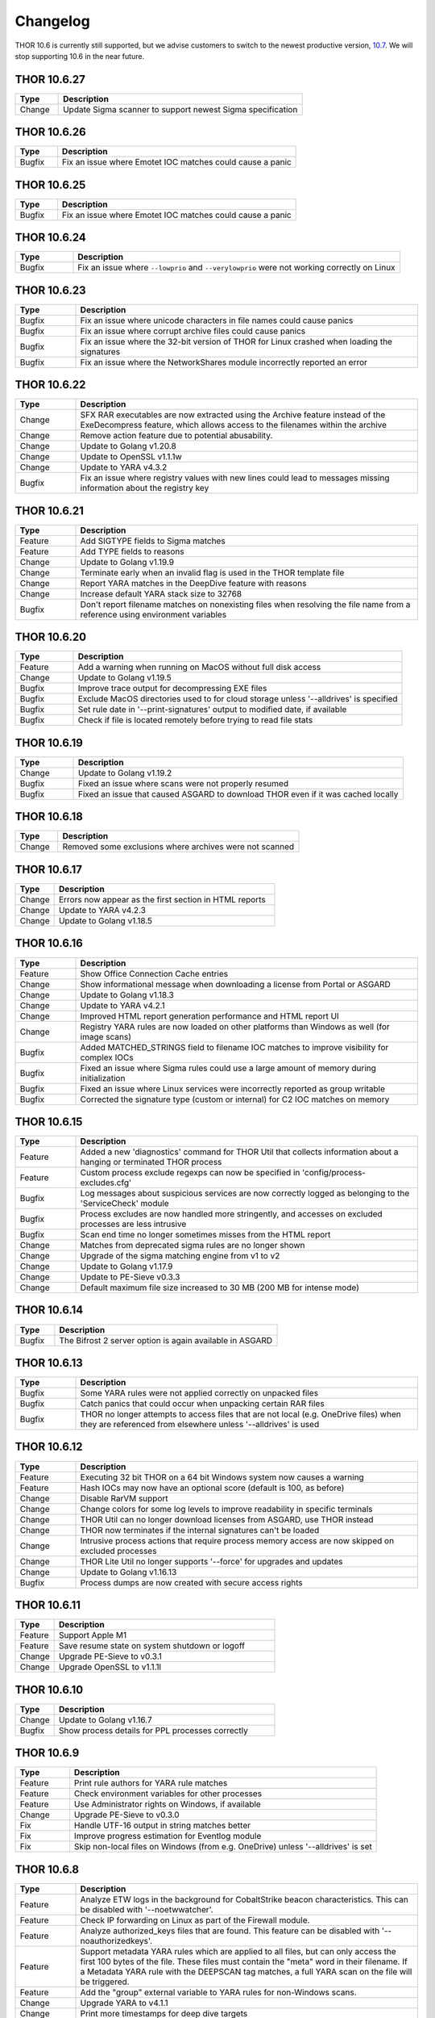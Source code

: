 Changelog
=========

THOR 10.6 is currently still supported, but we advise customers to switch
to the newest productive version, `10.7 <https://thor-manual.nextron-systems.com>`_.
We will stop supporting 10.6 in the near future.

THOR 10.6.27
~~~~~~~~~~~~

.. list-table::
	  :header-rows: 1
	  :widths: 15, 85

	  * - Type
	    - Description
	  * - Change
	    - Update Sigma scanner to support newest Sigma specification

THOR 10.6.26
~~~~~~~~~~~~

.. list-table::
	  :header-rows: 1
	  :widths: 15, 85

	  * - Type
	    - Description
	  * - Bugfix
	    - Fix an issue where Emotet IOC matches could cause a panic

THOR 10.6.25
~~~~~~~~~~~~

.. list-table::
	  :header-rows: 1
	  :widths: 15, 85

	  * - Type
	    - Description
	  * - Bugfix
	    - Fix an issue where Emotet IOC matches could cause a panic

THOR 10.6.24
~~~~~~~~~~~~

.. list-table::
    :header-rows: 1
    :widths: 15, 85

    * - Type
      - Description
    * - Bugfix
      - Fix an issue where ``--lowprio`` and ``--verylowprio`` were not working correctly on Linux

THOR 10.6.23
~~~~~~~~~~~~

.. list-table::
    :header-rows: 1
    :widths: 15, 85

    * - Type
      - Description
    * - Bugfix
      - Fix an issue where unicode characters in file names could cause panics
    * - Bugfix
      - Fix an issue where corrupt archive files could cause panics
    * - Bugfix
      - Fix an issue where the 32-bit version of THOR for Linux crashed when loading the signatures
    * - Bugfix
      - Fix an issue where the NetworkShares module incorrectly reported an error

THOR 10.6.22
~~~~~~~~~~~~

.. list-table::
    :header-rows: 1
    :widths: 15, 85

    * - Type
      - Description
    * - Change
      - SFX RAR executables are now extracted using the Archive feature instead of the ExeDecompress feature, which allows access to the filenames within the archive
    * - Change
      - Remove action feature due to potential abusability.
    * - Change
      - Update to Golang v1.20.8
    * - Change
      - Update to OpenSSL v1.1.1w
    * - Change
      - Update to YARA v4.3.2
    * - Bugfix
      - Fix an issue where registry values with new lines could lead to messages missing information about the registry key

THOR 10.6.21
~~~~~~~~~~~~

.. list-table::
    :header-rows: 1
    :widths: 15, 85

    * - Type
      - Description 
    * - Feature
      - Add SIGTYPE fields to Sigma matches
    * - Feature
      - Add TYPE fields to reasons
    * - Change
      - Update to Golang v1.19.9
    * - Change
      - Terminate early when an invalid flag is used in the THOR template file
    * - Change
      - Report YARA matches in the DeepDive feature with reasons
    * - Change
      - Increase default YARA stack size to 32768
    * - Bugfix
      - Don't report filename matches on nonexisting files when resolving the file name from a reference using environment variables


THOR 10.6.20
~~~~~~~~~~~~

.. list-table::
    :header-rows: 1
    :widths: 15, 85

    * - Type
      - Description 
    * - Feature
      - Add a warning when running on MacOS without full disk access
    * - Change
      - Update to Golang v1.19.5
    * - Bugfix
      - Improve trace output for decompressing EXE files
    * - Bugfix
      - Exclude MacOS directories used to for cloud storage unless '--alldrives' is specified
    * - Bugfix
      - Set rule date in '--print-signatures' output to modified date, if available
    * - Bugfix
      - Check if file is located remotely before trying to read file stats

THOR 10.6.19
~~~~~~~~~~~~

.. list-table::
    :header-rows: 1
    :widths: 15, 85

    * - Type
      - Description 
    * - Change
      - Update to Golang v1.19.2
    * - Bugfix
      - Fixed an issue where scans were not properly resumed
    * - Bugfix
      - Fixed an issue that caused ASGARD to download THOR even if it was cached locally

THOR 10.6.18
~~~~~~~~~~~~

.. list-table::
    :header-rows: 1
    :widths: 15, 85

    * - Type
      - Description 
    * - Change
      - Removed some exclusions where archives were not scanned

THOR 10.6.17
~~~~~~~~~~~~

.. list-table::
    :header-rows: 1
    :widths: 15, 85

    * - Type
      - Description 
    * - Change
      - Errors now appear as the first section in HTML reports
    * - Change
      - Update to YARA v4.2.3
    * - Change
      - Update to Golang v1.18.5

THOR 10.6.16
~~~~~~~~~~~~

.. list-table::
    :header-rows: 1
    :widths: 15, 85

    * - Type
      - Description 
    * - Feature
      - Show Office Connection Cache entries
    * - Change
      - Show informational message when downloading a license from Portal or ASGARD
    * - Change
      - Update to Golang v1.18.3
    * - Change
      - Update to YARA v4.2.1
    * - Change
      - Improved HTML report generation performance and HTML report UI
    * - Change
      - Registry YARA rules are now loaded on other platforms than Windows as well (for image scans)
    * - Bugfix
      - Added MATCHED_STRINGS field to filename IOC matches to improve visibility for complex IOCs
    * - Bugfix
      - Fixed an issue where Sigma rules could use a large amount of memory during initialization
    * - Bugfix
      - Fixed an issue where Linux services were incorrectly reported as group writable
    * - Bugfix
      - Corrected the signature type (custom or internal) for C2 IOC matches on memory

THOR 10.6.15
~~~~~~~~~~~~

.. list-table::
    :header-rows: 1
    :widths: 15, 85

    * - Type
      - Description 
    * - Feature
      - Added a new 'diagnostics' command for THOR Util that collects information about a hanging or terminated THOR process
    * - Feature
      - Custom process exclude regexps can now be specified in 'config/process-excludes.cfg'
    * - Bugfix
      - Log messages about suspicious services are now correctly logged as belonging to the 'ServiceCheck' module
    * - Bugfix
      - Process excludes are now handled more stringently, and accesses on excluded processes are less intrusive
    * - Bugfix
      - Scan end time no longer sometimes misses from the HTML report
    * - Change
      - Matches from deprecated sigma rules are no longer shown
    * - Change
      - Upgrade of the sigma matching engine from v1 to v2
    * - Change
      - Update to Golang v1.17.9
    * - Change
      - Update to PE-Sieve v0.3.3
    * - Change
      - Default maximum file size increased to 30 MB (200 MB for intense mode)

THOR 10.6.14
~~~~~~~~~~~~

.. list-table::
    :header-rows: 1
    :widths: 15, 85

    * - Type
      - Description 
    * - Bugfix
      - The Bifrost 2 server option is again available in ASGARD

THOR 10.6.13
~~~~~~~~~~~~

.. list-table::
    :header-rows: 1
    :widths: 15, 85

    * - Type
      - Description 
    * - Bugfix
      - Some YARA rules were not applied correctly on unpacked files
    * - Bugfix
      - Catch panics that could occur when unpacking certain RAR files
    * - Bugfix
      - THOR no longer attempts to access files that are not local (e.g. OneDrive files) when they are referenced from elsewhere unless '--alldrives' is used

THOR 10.6.12
~~~~~~~~~~~~

.. list-table::
    :header-rows: 1
    :widths: 15, 85

    * - Type
      - Description 
    * - Feature
      - Executing 32 bit THOR on a 64 bit Windows system now causes a warning
    * - Feature
      - Hash IOCs may now have an optional score (default is 100, as before)
    * - Change
      - Disable RarVM support
    * - Change
      - Change colors for some log levels to improve readability in specific terminals
    * - Change
      - THOR Util can no longer download licenses from ASGARD, use THOR instead
    * - Change
      - THOR now terminates if the internal signatures can't be loaded
    * - Change
      - Intrusive process actions that require process memory access are now skipped on excluded processes
    * - Change
      - THOR Lite Util no longer supports '--force' for upgrades and updates
    * - Change
      - Update to Golang v1.16.13
    * - Bugfix
      - Process dumps are now created with secure access rights

THOR 10.6.11
~~~~~~~~~~~~

.. list-table::
    :header-rows: 1
    :widths: 15, 85

    * - Type
      - Description 
    * - Feature
      - Support Apple M1
    * - Feature
      - Save resume state on system shutdown or logoff
    * - Change
      - Upgrade PE-Sieve to v0.3.1
    * - Change
      - Upgrade OpenSSL to v1.1.1l

THOR 10.6.10
~~~~~~~~~~~~

.. list-table::
    :header-rows: 1
    :widths: 15, 85

    * - Type
      - Description
    * - Change
      - Update to Golang v1.16.7
    * - Bugfix
      - Show process details for PPL processes correctly

THOR 10.6.9
~~~~~~~~~~~

.. list-table::
    :header-rows: 1
    :widths: 15, 85

    * - Type
      - Description
    * - Feature
      - Print rule authors for YARA rule matches
    * - Feature
      - Check environment variables for other processes
    * - Feature
      - Use Administrator rights on Windows, if available
    * - Change
      - Upgrade PE-Sieve to v0.3.0
    * - Fix
      - Handle UTF-16 output in string matches better
    * - Fix
      - Improve progress estimation for Eventlog module
    * - Fix
      - Skip non-local files on Windows (from e.g. OneDrive) unless '--alldrives' is set

THOR 10.6.8
~~~~~~~~~~~

.. list-table::
    :header-rows: 1
    :widths: 15, 85

    * - Type
      - Description
    * - Feature
      - Analyze ETW logs in the background for CobaltStrike beacon characteristics. This can be disabled with '--noetwwatcher'.
    * - Feature
      - Check IP forwarding on Linux as part of the Firewall module.
    * - Feature
      - Analyze authorized_keys files that are found. This feature can be disabled with '--noauthorizedkeys'.
    * - Feature
      - Support metadata YARA rules which are applied to all files, but can only access the first 100 bytes of the file. These files must contain the "meta" word in their filename. If a Metadata YARA rule with the DEEPSCAN tag matches, a full YARA scan on the file will be triggered.
    * - Feature
      - Add the "group" external variable to YARA rules for non-Windows scans.
    * - Change
      - Upgrade YARA to v4.1.1
    * - Change
      - Print more timestamps for deep dive targets
    * - Change
      - Disable global YARA rules since they could impact THOR's internal rules
    * - Fix
      - Handle a bug where THOR froze when calculating the hash of a file opened via the MFT

THOR 10.6.7
~~~~~~~~~~~

.. list-table::
    :header-rows: 1
    :widths: 15, 85

    * - Type
      - Description
    * - Bugfix
      - Apply cross platform IOCs correctly if '--lab' is set
    * - Bugfix
      - Don't scan specific files twice if '--lab' is set

THOR 10.6.6
~~~~~~~~~~~

.. list-table::
    :header-rows: 1
    :widths: 15, 85

    * - Type
      - Description
    * - Upstream
      - Merge current changes from THOR 10.5.16
    * - Feature
      - Scanning for symlinks and irregular files with Filename IOCs
    * - Feature
      - YARA Meta rules (filename needs to contain the word meta) which are applied on all files, but which only can access the first 100 Bytes of the file
    * - Feature
      - Improve Scheduled Task parsing and give a notice if a task's binary does not exist
    * - Feature
      - Parse Cobalt Strike beacon configurations and return basic information about them
    * - Feature
      - New command line option '--allfiles' that includes file types and locations that are usually not interesting. This is a subset of what '--intense' does.
    * - Change
      - Upgrade PE-Sieve to v0.2.9.6
    * - Change
      - Disable quick edit mode for a Windows console while THOR is running in it
    * - Change
      - Update to Golang 1.15.11
    * - Bugfix
      - Fix some issues with using THOR Util templates

THOR 10.6.5
~~~~~~~~~~~

.. list-table::
    :header-rows: 1
    :widths: 15, 85

    * - Type
      - Description
    * - Upstream
      - Merge changes from THOR 10.5.15
    * - Change
      - Multithreading and virtual mapping have been restricted to Forensic Lab and Incident Response license types
    * - Change
      - THOR TechPreview packages now contain a THOR Util configuration file to default to the TechPreview on upgrades.

